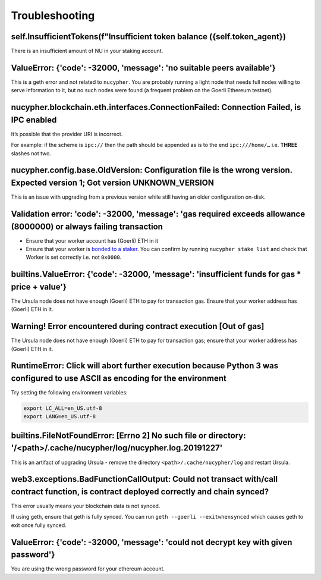 ===============
Troubleshooting
===============


self.InsufficientTokens(f"Insufficient token balance ({self.token_agent})
-------------------------------------------------------------------------

There is an insufficient amount of NU in your staking account.


ValueError: {'code': -32000, 'message': 'no suitable peers available'}
----------------------------------------------------------------------

This is a geth error and not related to ``nucypher``. You are probably running a light node that needs
full nodes willing to serve information to it, but no such nodes were found (a frequent problem on the Goerli Ethereum testnet).


nucypher.blockchain.eth.interfaces.ConnectionFailed: Connection Failed, is IPC enabled
--------------------------------------------------------------------------------------

It’s possible that the provider URI is incorrect.

For example: if the scheme is ``ipc://`` then the path should be appended as is to the end ``ipc:///home/…``
i.e. **THREE** slashes not two.


nucypher.config.base.OldVersion: Configuration file is the wrong version. Expected version 1; Got version UNKNOWN_VERSION
-------------------------------------------------------------------------------------------------------------------------

This is an issue with upgrading from a previous version while still having an older configuration on-disk.


Validation error: 'code': -32000, 'message': 'gas required exceeds allowance (8000000) or always failing transaction
--------------------------------------------------------------------------------------------------------------------

- Ensure that your worker account has (Goerli) ETH in it
- Ensure that your worker is `bonded to a staker <https://docs.nucypher.com/en/latest/guides/staking_guide.html#bond-an-ursula-to-a-staker>`_.
  You can confirm by running ``nucypher stake list`` and check that Worker is set correctly i.e. not ``0x0000``.


builtins.ValueError: {'code': -32000, 'message': 'insufficient funds for gas * price + value'}
----------------------------------------------------------------------------------------------

The Ursula node does not have enough (Goerli) ETH to pay for transaction gas. Ensure that your worker address has
(Goerli) ETH in it.


Warning! Error encountered during contract execution [Out of gas]
-----------------------------------------------------------------

The Ursula node does not have enough (Goerli) ETH to pay for transaction gas; ensure that your worker address has (Goerli) ETH in it.


RuntimeError: Click will abort further execution because Python 3 was configured to use ASCII as encoding for the environment
-----------------------------------------------------------------------------------------------------------------------------

Try setting the following environment variables:

.. code::

    export LC_ALL=en_US.utf-8
    export LANG=en_US.utf-8


builtins.FileNotFoundError: [Errno 2] No such file or directory: '/<path>/.cache/nucypher/log/nucypher.log.20191227'
--------------------------------------------------------------------------------------------------------------------

This is an artifact of upgrading Ursula - remove the directory ``<path>/.cache/nucypher/log`` and restart Ursula.


web3.exceptions.BadFunctionCallOutput: Could not transact with/call contract function, is contract deployed correctly and chain synced?
---------------------------------------------------------------------------------------------------------------------------------------

This error usually means your blockchain data is not synced.

If using geth, ensure that geth is fully synced. You can run ``geth --goerli --exitwhensynced`` which causes geth
to exit once fully synced.


ValueError: {'code': -32000, 'message': 'could not decrypt key with given password'}
------------------------------------------------------------------------------------

You are using the wrong password for your ethereum account.
